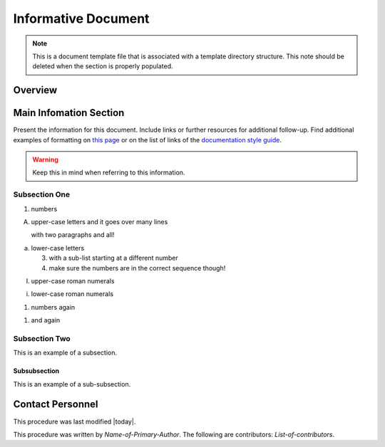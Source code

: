 .. This is a template for an informative/general use document. 

.. Review the README in this document's directory on instructions to contribute.
.. Static objects, such as figures, should be stored in the _static directory. Review the _static/README in this procedure's directory on instructions to contribute.
.. Do not remove the comments that describe each section. They are included to provide guidance to contributors.
.. Do not remove other content provided in the templates, such as a section. Instead, comment out the content and include comments to explain the situation. For example:
	- If a section within the template is not needed, comment out the section title and label reference. Include a comment explaining why this is not required.
    - If a file cannot include a title (surrounded by ampersands (#)), comment out the title from the template and include a comment explaining why this is implemented (in addition to applying the ``title`` directive).

.. Include one Primary Author and list of Contributors (comma separated) between the asterisks (*):
.. |author| replace:: *Name-of-Primary-Author*
.. If there are no contributors, write "none" between the asterisks. Do not remove the substitution.
.. |contributors| replace:: *List-of-contributors*

.. This is the label that can be used as for cross referencing this procedure.
.. Recommended format is "Directory Name"-"Title Name"  -- Spaces should be replaced by hyphens.
.. _Templates-Informative-Document:
.. Each section should includes a label for cross referencing to a given area.
.. Recommended format for all labels is "Title Name"-"Section Name" -- Spaces should be replaced by hyphens.
.. To reference a label that isn't associated with an reST object such as a title or figure, you must include the link an explicit title using the syntax :ref:`link text <label-name>`.
.. An error will alert you of identical labels during the build process.

####################
Informative Document
####################

.. note::
    This is a document template file that is associated with a template directory structure. This note should be deleted when the section is properly populated.

.. _Informative-Document-Overview:

Overview
^^^^^^^^

.. This section should provide a brief, top-level description of the document's purpose and utilization. 

.. _Informative-Document-Main-Information-Section:

Main Infomation Section
^^^^^^^^^^^^^^^^^^^^^^^

.. todo::
   Include utilization of admonishments (caution, warning, etc.)

Present the information for this document. 
Include links or further resources for additional follow-up.  
Find additional examples of formatting on `this page <https://developer.lsst.io/v/DM-5063/docs/rst_styleguide.html>`__ or on the list of links of the `documentation style guide <file:///Users/alyshashugart/observatory-ops-docs/_build/html/project/contributing.html#contributing-doc-style-guide>`__. 

.. warning::
    Keep this in mind when referring to this information. 

.. _Informative-Document-Main-Information-Section-Subsection-One:

Subsection One
==============

1. numbers

A. upper-case letters
   and it goes over many lines

   with two paragraphs and all!

a. lower-case letters

   3. with a sub-list starting at a different number
   4. make sure the numbers are in the correct sequence though!

I. upper-case roman numerals

i. lower-case roman numerals

(1) numbers again

1) and again

.. _Informative-Document-Main-Information-Section-Subsection-Two:

Subsection Two
==============

This is an example of a subsection. 

.. _Informative-Document-Main-Information-Section-Subsection-Two-Subsubsection:

Subsubsection
-------------

This is an example of a sub-subsection. 

.. _Informative-Document-Contact-Personnel:

Contact Personnel
^^^^^^^^^^^^^^^^^

This procedure was last modified |today|.

This procedure was written by |author|. The following are contributors: |contributors|.
